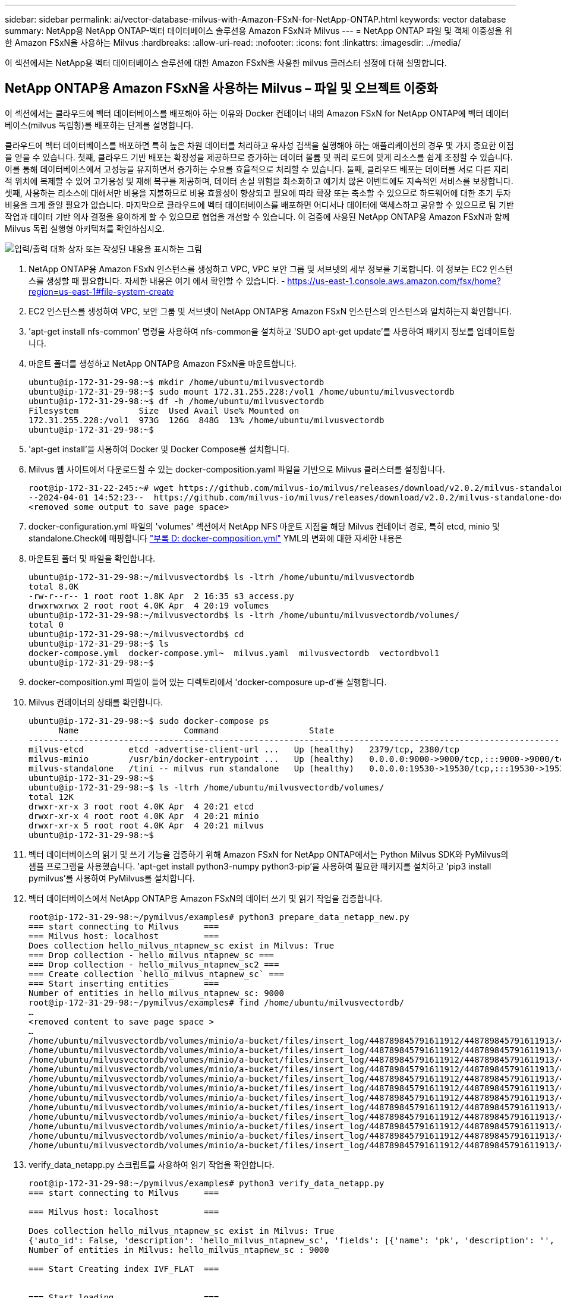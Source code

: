 ---
sidebar: sidebar 
permalink: ai/vector-database-milvus-with-Amazon-FSxN-for-NetApp-ONTAP.html 
keywords: vector database 
summary: NetApp용 NetApp ONTAP-벡터 데이터베이스 솔루션용 Amazon FSxN과 Milvus 
---
= NetApp ONTAP 파일 및 객체 이중성을 위한 Amazon FSxN을 사용하는 Milvus
:hardbreaks:
:allow-uri-read: 
:nofooter: 
:icons: font
:linkattrs: 
:imagesdir: ../media/


[role="lead"]
이 섹션에서는 NetApp용 벡터 데이터베이스 솔루션에 대한 Amazon FSxN을 사용한 milvus 클러스터 설정에 대해 설명합니다.



== NetApp ONTAP용 Amazon FSxN을 사용하는 Milvus – 파일 및 오브젝트 이중화

이 섹션에서는 클라우드에 벡터 데이터베이스를 배포해야 하는 이유와 Docker 컨테이너 내의 Amazon FSxN for NetApp ONTAP에 벡터 데이터베이스(milvus 독립형)를 배포하는 단계를 설명합니다.

클라우드에 벡터 데이터베이스를 배포하면 특히 높은 차원 데이터를 처리하고 유사성 검색을 실행해야 하는 애플리케이션의 경우 몇 가지 중요한 이점을 얻을 수 있습니다. 첫째, 클라우드 기반 배포는 확장성을 제공하므로 증가하는 데이터 볼륨 및 쿼리 로드에 맞게 리소스를 쉽게 조정할 수 있습니다. 이를 통해 데이터베이스에서 고성능을 유지하면서 증가하는 수요를 효율적으로 처리할 수 있습니다. 둘째, 클라우드 배포는 데이터를 서로 다른 지리적 위치에 복제할 수 있어 고가용성 및 재해 복구를 제공하며, 데이터 손실 위험을 최소화하고 예기치 않은 이벤트에도 지속적인 서비스를 보장합니다. 셋째, 사용하는 리소스에 대해서만 비용을 지불하므로 비용 효율성이 향상되고 필요에 따라 확장 또는 축소할 수 있으므로 하드웨어에 대한 초기 투자 비용을 크게 줄일 필요가 없습니다. 마지막으로 클라우드에 벡터 데이터베이스를 배포하면 어디서나 데이터에 액세스하고 공유할 수 있으므로 팀 기반 작업과 데이터 기반 의사 결정을 용이하게 할 수 있으므로 협업을 개선할 수 있습니다.
이 검증에 사용된 NetApp ONTAP용 Amazon FSxN과 함께 Milvus 독립 실행형 아키텍처를 확인하십시오.

image:Amazon_fsxn_milvus.png["입력/출력 대화 상자 또는 작성된 내용을 표시하는 그림"]

. NetApp ONTAP용 Amazon FSxN 인스턴스를 생성하고 VPC, VPC 보안 그룹 및 서브넷의 세부 정보를 기록합니다. 이 정보는 EC2 인스턴스를 생성할 때 필요합니다. 자세한 내용은 여기 에서 확인할 수 있습니다. - https://us-east-1.console.aws.amazon.com/fsx/home?region=us-east-1#file-system-create[]
. EC2 인스턴스를 생성하여 VPC, 보안 그룹 및 서브넷이 NetApp ONTAP용 Amazon FSxN 인스턴스의 인스턴스와 일치하는지 확인합니다.
. 'apt-get install nfs-common' 명령을 사용하여 nfs-common을 설치하고 'SUDO apt-get update'를 사용하여 패키지 정보를 업데이트합니다.
. 마운트 폴더를 생성하고 NetApp ONTAP용 Amazon FSxN을 마운트합니다.
+
....
ubuntu@ip-172-31-29-98:~$ mkdir /home/ubuntu/milvusvectordb
ubuntu@ip-172-31-29-98:~$ sudo mount 172.31.255.228:/vol1 /home/ubuntu/milvusvectordb
ubuntu@ip-172-31-29-98:~$ df -h /home/ubuntu/milvusvectordb
Filesystem            Size  Used Avail Use% Mounted on
172.31.255.228:/vol1  973G  126G  848G  13% /home/ubuntu/milvusvectordb
ubuntu@ip-172-31-29-98:~$
....
. 'apt-get install'을 사용하여 Docker 및 Docker Compose를 설치합니다.
. Milvus 웹 사이트에서 다운로드할 수 있는 docker-composition.yaml 파일을 기반으로 Milvus 클러스터를 설정합니다.
+
....
root@ip-172-31-22-245:~# wget https://github.com/milvus-io/milvus/releases/download/v2.0.2/milvus-standalone-docker-compose.yml -O docker-compose.yml
--2024-04-01 14:52:23--  https://github.com/milvus-io/milvus/releases/download/v2.0.2/milvus-standalone-docker-compose.yml
<removed some output to save page space>
....
. docker-configuration.yml 파일의 'volumes' 섹션에서 NetApp NFS 마운트 지점을 해당 Milvus 컨테이너 경로, 특히 etcd, minio 및 standalone.Check에 매핑합니다 link:./vector-database-docker-compose-xml.html["부록 D: docker-composition.yml"]  YML의 변화에 대한 자세한 내용은
. 마운트된 폴더 및 파일을 확인합니다.
+
[source, bash]
----
ubuntu@ip-172-31-29-98:~/milvusvectordb$ ls -ltrh /home/ubuntu/milvusvectordb
total 8.0K
-rw-r--r-- 1 root root 1.8K Apr  2 16:35 s3_access.py
drwxrwxrwx 2 root root 4.0K Apr  4 20:19 volumes
ubuntu@ip-172-31-29-98:~/milvusvectordb$ ls -ltrh /home/ubuntu/milvusvectordb/volumes/
total 0
ubuntu@ip-172-31-29-98:~/milvusvectordb$ cd
ubuntu@ip-172-31-29-98:~$ ls
docker-compose.yml  docker-compose.yml~  milvus.yaml  milvusvectordb  vectordbvol1
ubuntu@ip-172-31-29-98:~$
----
. docker-composition.yml 파일이 들어 있는 디렉토리에서 'docker-composure up-d'를 실행합니다.
. Milvus 컨테이너의 상태를 확인합니다.
+
[source, bash]
----
ubuntu@ip-172-31-29-98:~$ sudo docker-compose ps
      Name                     Command                  State                                               Ports
----------------------------------------------------------------------------------------------------------------------------------------------------------
milvus-etcd         etcd -advertise-client-url ...   Up (healthy)   2379/tcp, 2380/tcp
milvus-minio        /usr/bin/docker-entrypoint ...   Up (healthy)   0.0.0.0:9000->9000/tcp,:::9000->9000/tcp, 0.0.0.0:9001->9001/tcp,:::9001->9001/tcp
milvus-standalone   /tini -- milvus run standalone   Up (healthy)   0.0.0.0:19530->19530/tcp,:::19530->19530/tcp, 0.0.0.0:9091->9091/tcp,:::9091->9091/tcp
ubuntu@ip-172-31-29-98:~$
ubuntu@ip-172-31-29-98:~$ ls -ltrh /home/ubuntu/milvusvectordb/volumes/
total 12K
drwxr-xr-x 3 root root 4.0K Apr  4 20:21 etcd
drwxr-xr-x 4 root root 4.0K Apr  4 20:21 minio
drwxr-xr-x 5 root root 4.0K Apr  4 20:21 milvus
ubuntu@ip-172-31-29-98:~$
----
. 벡터 데이터베이스의 읽기 및 쓰기 기능을 검증하기 위해 Amazon FSxN for NetApp ONTAP에서는 Python Milvus SDK와 PyMilvus의 샘플 프로그램을 사용했습니다. 'apt-get install python3-numpy python3-pip'을 사용하여 필요한 패키지를 설치하고 'pip3 install pymilvus'를 사용하여 PyMilvus를 설치합니다.
. 벡터 데이터베이스에서 NetApp ONTAP용 Amazon FSxN의 데이터 쓰기 및 읽기 작업을 검증합니다.
+
[source, python]
----
root@ip-172-31-29-98:~/pymilvus/examples# python3 prepare_data_netapp_new.py
=== start connecting to Milvus     ===
=== Milvus host: localhost         ===
Does collection hello_milvus_ntapnew_sc exist in Milvus: True
=== Drop collection - hello_milvus_ntapnew_sc ===
=== Drop collection - hello_milvus_ntapnew_sc2 ===
=== Create collection `hello_milvus_ntapnew_sc` ===
=== Start inserting entities       ===
Number of entities in hello_milvus_ntapnew_sc: 9000
root@ip-172-31-29-98:~/pymilvus/examples# find /home/ubuntu/milvusvectordb/
…
<removed content to save page space >
…
/home/ubuntu/milvusvectordb/volumes/minio/a-bucket/files/insert_log/448789845791611912/448789845791611913/448789845791611939/103/448789845791411923/b3def25f-c117-4fba-8256-96cb7557cd6c
/home/ubuntu/milvusvectordb/volumes/minio/a-bucket/files/insert_log/448789845791611912/448789845791611913/448789845791611939/103/448789845791411923/b3def25f-c117-4fba-8256-96cb7557cd6c/part.1
/home/ubuntu/milvusvectordb/volumes/minio/a-bucket/files/insert_log/448789845791611912/448789845791611913/448789845791611939/103/448789845791411923/xl.meta
/home/ubuntu/milvusvectordb/volumes/minio/a-bucket/files/insert_log/448789845791611912/448789845791611913/448789845791611939/0
/home/ubuntu/milvusvectordb/volumes/minio/a-bucket/files/insert_log/448789845791611912/448789845791611913/448789845791611939/0/448789845791411924
/home/ubuntu/milvusvectordb/volumes/minio/a-bucket/files/insert_log/448789845791611912/448789845791611913/448789845791611939/0/448789845791411924/xl.meta
/home/ubuntu/milvusvectordb/volumes/minio/a-bucket/files/insert_log/448789845791611912/448789845791611913/448789845791611939/1
/home/ubuntu/milvusvectordb/volumes/minio/a-bucket/files/insert_log/448789845791611912/448789845791611913/448789845791611939/1/448789845791411925
/home/ubuntu/milvusvectordb/volumes/minio/a-bucket/files/insert_log/448789845791611912/448789845791611913/448789845791611939/1/448789845791411925/xl.meta
/home/ubuntu/milvusvectordb/volumes/minio/a-bucket/files/insert_log/448789845791611912/448789845791611913/448789845791611939/100
/home/ubuntu/milvusvectordb/volumes/minio/a-bucket/files/insert_log/448789845791611912/448789845791611913/448789845791611939/100/448789845791411920
/home/ubuntu/milvusvectordb/volumes/minio/a-bucket/files/insert_log/448789845791611912/448789845791611913/448789845791611939/100/448789845791411920/xl.meta
----
. verify_data_netapp.py 스크립트를 사용하여 읽기 작업을 확인합니다.
+
[source, python]
----
root@ip-172-31-29-98:~/pymilvus/examples# python3 verify_data_netapp.py
=== start connecting to Milvus     ===

=== Milvus host: localhost         ===

Does collection hello_milvus_ntapnew_sc exist in Milvus: True
{'auto_id': False, 'description': 'hello_milvus_ntapnew_sc', 'fields': [{'name': 'pk', 'description': '', 'type': <DataType.INT64: 5>, 'is_primary': True, 'auto_id': False}, {'name': 'random', 'description': '', 'type': <DataType.DOUBLE: 11>}, {'name': 'var', 'description': '', 'type': <DataType.VARCHAR: 21>, 'params': {'max_length': 65535}}, {'name': 'embeddings', 'description': '', 'type': <DataType.FLOAT_VECTOR: 101>, 'params': {'dim': 8}}], 'enable_dynamic_field': False}
Number of entities in Milvus: hello_milvus_ntapnew_sc : 9000

=== Start Creating index IVF_FLAT  ===


=== Start loading                  ===


=== Start searching based on vector similarity ===

hit: id: 2248, distance: 0.0, entity: {'random': 0.2777646777746381}, random field: 0.2777646777746381
hit: id: 4837, distance: 0.07805602252483368, entity: {'random': 0.6451650959930306}, random field: 0.6451650959930306
hit: id: 7172, distance: 0.07954417169094086, entity: {'random': 0.6141351712303128}, random field: 0.6141351712303128
hit: id: 2249, distance: 0.0, entity: {'random': 0.7434908973629817}, random field: 0.7434908973629817
hit: id: 830, distance: 0.05628090724349022, entity: {'random': 0.8544487225667627}, random field: 0.8544487225667627
hit: id: 8562, distance: 0.07971227169036865, entity: {'random': 0.4464554280115878}, random field: 0.4464554280115878
search latency = 0.1266s

=== Start querying with `random > 0.5` ===

query result:
-{'random': 0.6378742006852851, 'embeddings': [0.3017092, 0.74452263, 0.8009826, 0.4927033, 0.12762444, 0.29869467, 0.52859956, 0.23734547], 'pk': 0}
search latency = 0.3294s

=== Start hybrid searching with `random > 0.5` ===

hit: id: 4837, distance: 0.07805602252483368, entity: {'random': 0.6451650959930306}, random field: 0.6451650959930306
hit: id: 7172, distance: 0.07954417169094086, entity: {'random': 0.6141351712303128}, random field: 0.6141351712303128
hit: id: 515, distance: 0.09590047597885132, entity: {'random': 0.8013175797590888}, random field: 0.8013175797590888
hit: id: 2249, distance: 0.0, entity: {'random': 0.7434908973629817}, random field: 0.7434908973629817
hit: id: 830, distance: 0.05628090724349022, entity: {'random': 0.8544487225667627}, random field: 0.8544487225667627
hit: id: 1627, distance: 0.08096684515476227, entity: {'random': 0.9302397069516164}, random field: 0.9302397069516164
search latency = 0.2674s
Does collection hello_milvus_ntapnew_sc2 exist in Milvus: True
{'auto_id': True, 'description': 'hello_milvus_ntapnew_sc2', 'fields': [{'name': 'pk', 'description': '', 'type': <DataType.INT64: 5>, 'is_primary': True, 'auto_id': True}, {'name': 'random', 'description': '', 'type': <DataType.DOUBLE: 11>}, {'name': 'var', 'description': '', 'type': <DataType.VARCHAR: 21>, 'params': {'max_length': 65535}}, {'name': 'embeddings', 'description': '', 'type': <DataType.FLOAT_VECTOR: 101>, 'params': {'dim': 8}}], 'enable_dynamic_field': False}
----
. 고객이 AI 워크로드용 S3 프로토콜을 통해 벡터 데이터베이스에서 테스트된 NFS 데이터에 액세스하려는 경우 간단한 Python 프로그램을 사용하여 검증을 받을 수 있습니다. 예를 들어 이 섹션의 시작 부분에 있는 그림에서 언급했듯이 다른 응용 프로그램에서 이미지를 비슷한 방식으로 검색할 수 있습니다.
+
[source, python]
----
root@ip-172-31-29-98:~/pymilvus/examples# sudo python3 /home/ubuntu/milvusvectordb/s3_access.py -i 172.31.255.228 --bucket milvusnasvol --access-key PY6UF318996I86NBYNDD --secret-key hoPctr9aD88c1j0SkIYZ2uPa03vlbqKA0c5feK6F
OBJECTS in the bucket milvusnasvol are :
***************************************
…
<output content removed to save page space>
…
bucket/files/insert_log/448789845791611912/448789845791611913/448789845791611920/0/448789845791411917/xl.meta
volumes/minio/a-bucket/files/insert_log/448789845791611912/448789845791611913/448789845791611920/1/448789845791411918/xl.meta
volumes/minio/a-bucket/files/insert_log/448789845791611912/448789845791611913/448789845791611920/100/448789845791411913/xl.meta
volumes/minio/a-bucket/files/insert_log/448789845791611912/448789845791611913/448789845791611920/101/448789845791411914/xl.meta
volumes/minio/a-bucket/files/insert_log/448789845791611912/448789845791611913/448789845791611920/102/448789845791411915/xl.meta
volumes/minio/a-bucket/files/insert_log/448789845791611912/448789845791611913/448789845791611920/103/448789845791411916/1c48ab6e-1546-4503-9084-28c629216c33/part.1
volumes/minio/a-bucket/files/insert_log/448789845791611912/448789845791611913/448789845791611920/103/448789845791411916/xl.meta
volumes/minio/a-bucket/files/insert_log/448789845791611912/448789845791611913/448789845791611939/0/448789845791411924/xl.meta
volumes/minio/a-bucket/files/insert_log/448789845791611912/448789845791611913/448789845791611939/1/448789845791411925/xl.meta
volumes/minio/a-bucket/files/insert_log/448789845791611912/448789845791611913/448789845791611939/100/448789845791411920/xl.meta
volumes/minio/a-bucket/files/insert_log/448789845791611912/448789845791611913/448789845791611939/101/448789845791411921/xl.meta
volumes/minio/a-bucket/files/insert_log/448789845791611912/448789845791611913/448789845791611939/102/448789845791411922/xl.meta
volumes/minio/a-bucket/files/insert_log/448789845791611912/448789845791611913/448789845791611939/103/448789845791411923/b3def25f-c117-4fba-8256-96cb7557cd6c/part.1
volumes/minio/a-bucket/files/insert_log/448789845791611912/448789845791611913/448789845791611939/103/448789845791411923/xl.meta
volumes/minio/a-bucket/files/stats_log/448789845791211880/448789845791211881/448789845791411889/100/1/xl.meta
volumes/minio/a-bucket/files/stats_log/448789845791211880/448789845791211881/448789845791411889/100/448789845791411912/xl.meta
volumes/minio/a-bucket/files/stats_log/448789845791611912/448789845791611913/448789845791611920/100/1/xl.meta
volumes/minio/a-bucket/files/stats_log/448789845791611912/448789845791611913/448789845791611920/100/448789845791411919/xl.meta
volumes/minio/a-bucket/files/stats_log/448789845791611912/448789845791611913/448789845791611939/100/1/xl.meta
volumes/minio/a-bucket/files/stats_log/448789845791611912/448789845791611913/448789845791611939/100/448789845791411926/xl.meta
***************************************
root@ip-172-31-29-98:~/pymilvus/examples#
----
+
이 섹션에서는 NetApp ONTAP 데이터 스토리지용 Amazon의 NetApp FSxN을 활용하여 고객이 Docker 컨테이너 내에서 독립 실행형 Milvus 설정을 구축 및 운영하는 방법을 효과적으로 보여줍니다. 이 설치를 통해 고객은 Docker 컨테이너의 확장 가능하고 효율적인 환경 내에서 벡터 데이터베이스의 기능을 활용하여 차원 높은 데이터를 처리하고 복잡한 쿼리를 실행할 수 있습니다. NetApp ONTAP 인스턴스용 Amazon FSxN을 생성하고 EC2 인스턴스를 일치시킴으로써 최적의 리소스 활용도와 데이터 관리를 보장할 수 있습니다. 벡터 데이터베이스에서 FSxN의 데이터 쓰기 및 읽기 작업을 성공적으로 검증함으로써 고객은 안정적이고 일관된 데이터 작업을 보장할 수 있습니다. 또한, S3 프로토콜을 통해 AI 워크로드의 데이터를 나열(읽기) 기능은 향상된 데이터 접근성을 제공합니다. 따라서 이 포괄적인 프로세스는 고객에게 NetApp ONTAP용 Amazon의 FSxN의 기능을 활용하여 대규모 데이터 운영을 관리할 수 있는 강력하고 효율적인 솔루션을 제공합니다.


